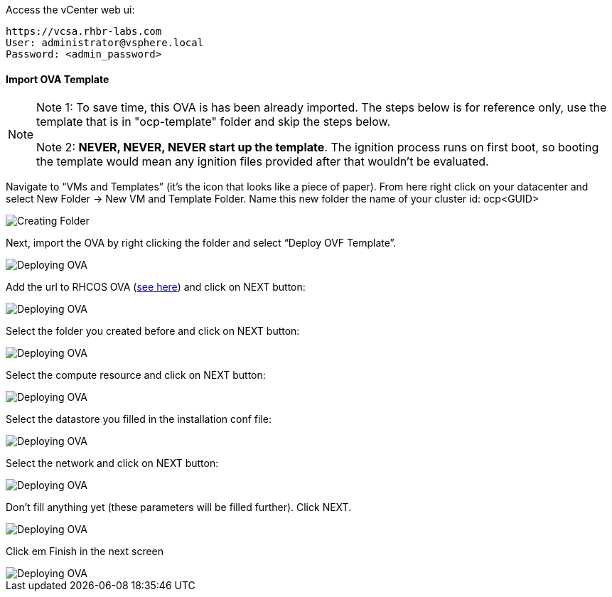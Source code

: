Access the vCenter web ui:
----
https://vcsa.rhbr-labs.com
User: administrator@vsphere.local
Password: <admin_password>
----

#### Import OVA Template

[NOTE]
====
Note 1: To save time, this OVA is has been already imported. The steps below is for reference only, use the template that is in "ocp-template" folder and skip the steps below.

Note 2: *NEVER, NEVER, NEVER start up the template*. The ignition process runs on first boot, so booting the template would mean any ignition files provided after that wouldn't be evaluated.
====

Navigate to “VMs and Templates” (it’s the icon that looks like a piece of paper). From here right click on your datacenter and select New Folder → New VM and Template Folder. Name this new folder the name of your cluster id: ocp<GUID>

image::images/01-vcenter-create-folder.png[Creating Folder]

Next, import the OVA by right clicking the folder and select “Deploy OVF Template”. 

image::images/02-vcenter-deploy-ova.png[Deploying OVA]

Add the url to RHCOS OVA (https://mirror.openshift.com/pub/openshift-v4/dependencies/rhcos/4.2/latest/[see here]) and click on NEXT button:

image::images/03-vcenter-ova-url.png[Deploying OVA]

Select the folder you created before and click on NEXT button:

image::images/04-vcenter-ova-folder.png[Deploying OVA]

Select the compute resource and click on NEXT button:

image::images/05-vcenter-ova-compute.png[Deploying OVA]

Select the datastore you filled in the installation conf file:

image::images/06-vcenter-ova-storage.png[Deploying OVA]

Select the network and click on NEXT button:

image::images/07-vcenter-ova-network.png[Deploying OVA]

Don't fill anything yet (these parameters will be filled further). Click NEXT.

image::images/08-vcenter-ova-template.png[Deploying OVA]

Click em Finish in the next screen

image::images/09-vcenter-ova-finish.png[Deploying OVA]

